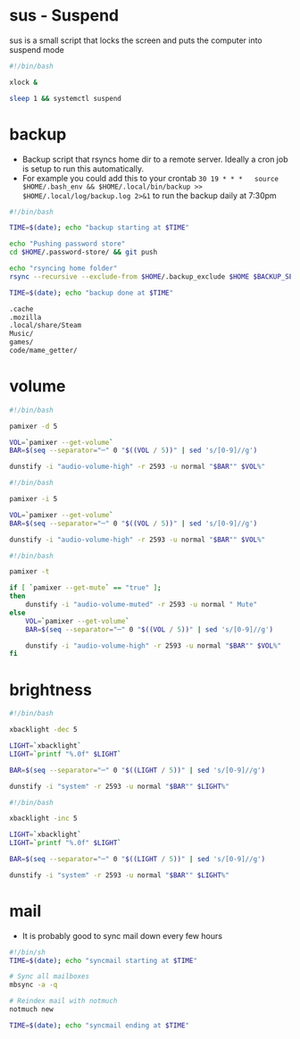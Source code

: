 * sus - Suspend
sus is a small script that locks the screen and puts the computer into suspend mode
#+name: sus
#+begin_src sh :noweb yes :tangle ~/.local/bin/sus :tangle-mode (identity #o755) :mkdirp yes
  #!/bin/bash

  xlock &

  sleep 1 && systemctl suspend
#+end_src

* backup
- Backup script that rsyncs home dir to a remote server. Ideally a cron job is setup to run this automatically.
- For example you could add this to your crontab =30 19 * * *	source $HOME/.bash_env && $HOME/.local/bin/backup >> $HOME/.local/log/backup.log 2>&1= to run the backup daily at 7:30pm
#+name: backup
#+begin_src sh :noweb yes :tangle ~/.local/bin/backup :tangle-mode (identity #o755) :mkdirp yes
  #!/bin/bash

  TIME=$(date); echo "backup starting at $TIME"

  echo "Pushing password store"
  cd $HOME/.password-store/ && git push

  echo "rsyncing home folder"
  rsync --recursive --exclude-from $HOME/.backup_exclude $HOME $BACKUP_SERVER:$BACKUP_SERVER_PATH/$HOSTNAME/

  TIME=$(date); echo "backup done at $TIME"

#+end_src

#+name: backup_exclude
#+begin_src sh :noweb yes :tangle ~/.backup_exclude :tangle-mode (identity #o755) :mkdirp yes
  .cache
  .mozilla
  .local/share/Steam
  Music/
  games/
  code/mame_getter/
#+end_src

* volume
#+name: voldown
#+begin_src sh :noweb yes :tangle ~/.local/bin/voldown :tangle-mode (identity #o755) :mkdirp yes
  #!/bin/bash

  pamixer -d 5

  VOL=`pamixer --get-volume`
  BAR=$(seq --separator="─" 0 "$((VOL / 5))" | sed 's/[0-9]//g')

  dunstify -i "audio-volume-high" -r 2593 -u normal "$BAR"" $VOL%"
#+end_src
#+name: volup

#+begin_src sh :noweb yes :tangle ~/.local/bin/volup :tangle-mode (identity #o755) :mkdirp yes
  #!/bin/bash

  pamixer -i 5

  VOL=`pamixer --get-volume`
  BAR=$(seq --separator="─" 0 "$((VOL / 5))" | sed 's/[0-9]//g')

  dunstify -i "audio-volume-high" -r 2593 -u normal "$BAR"" $VOL%"
#+end_src

#+name: volmute
#+begin_src sh :noweb yes :tangle ~/.local/bin/volmute :tangle-mode (identity #o755) :mkdirp yes
  #!/bin/bash

  pamixer -t

  if [ `pamixer --get-mute` == "true" ];
  then
      dunstify -i "audio-volume-muted" -r 2593 -u normal " Mute"
  else
      VOL=`pamixer --get-volume`
      BAR=$(seq --separator="─" 0 "$((VOL / 5))" | sed 's/[0-9]//g')

      dunstify -i "audio-volume-high" -r 2593 -u normal "$BAR"" $VOL%"
  fi
#+end_src

* brightness
#+name: lightdown
#+begin_src sh :noweb yes :tangle ~/.local/bin/lightdown :tangle-mode (identity #o755) :mkdirp yes
  #!/bin/bash

  xbacklight -dec 5

  LIGHT=`xbacklight`
  LIGHT=`printf "%.0f" $LIGHT`

  BAR=$(seq --separator="─" 0 "$((LIGHT / 5))" | sed 's/[0-9]//g')

  dunstify -i "system" -r 2593 -u normal "$BAR"" $LIGHT%"
#+end_src

#+name: lightup
#+begin_src sh :noweb yes :tangle ~/.local/bin/lightup :tangle-mode (identity #o755) :mkdirp yes
  #!/bin/bash

  xbacklight -inc 5

  LIGHT=`xbacklight`
  LIGHT=`printf "%.0f" $LIGHT`

  BAR=$(seq --separator="─" 0 "$((LIGHT / 5))" | sed 's/[0-9]//g')

  dunstify -i "system" -r 2593 -u normal "$BAR"" $LIGHT%"
#+end_src
* mail
- It is probably good to sync mail down every few hours
#+name: syncmail
#+begin_src sh :noweb yes :tangle ~/.local/bin/syncmail :tangle-mode (identity #o755) :mkdirp yes
  #!/bin/sh
  TIME=$(date); echo "syncmail starting at $TIME"

  # Sync all mailboxes
  mbsync -a -q

  # Reindex mail with notmuch
  notmuch new

  TIME=$(date); echo "syncmail ending at $TIME"
#+end_src

